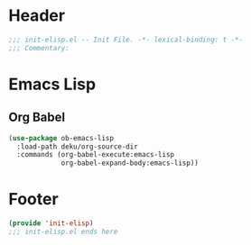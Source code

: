 * Header
#+begin_src emacs-lisp
  ;;; init-elisp.el -- Init File. -*- lexical-binding: t -*-
  ;;; Commentary:

#+end_src

* Emacs Lisp
** Org Babel
#+begin_src emacs-lisp
  (use-package ob-emacs-lisp
    :load-path deku/org-source-dir
    :commands (org-babel-execute:emacs-lisp
               org-babel-expand-body:emacs-lisp))
#+end_src


* Footer
#+begin_src emacs-lisp
(provide 'init-elisp)
;;; init-elisp.el ends here
#+end_src
